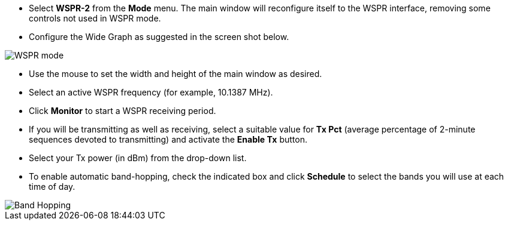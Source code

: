 - Select *WSPR-2* from the *Mode* menu.  The main window will
reconfigure itself to the WSPR interface, removing some controls not
used in WSPR mode.

- Configure the Wide Graph as suggested in the screen shot below.

image::images/WSPR.png[align="center",alt="WSPR mode"]

- Use the mouse to set the width and height of the main window as
desired.

- Select an active WSPR frequency (for example, 10.1387 MHz).

- Click *Monitor* to start a WSPR receiving period.

- If you will be transmitting as well as receiving, select a suitable
value for *Tx Pct* (average percentage of 2-minute sequences devoted to
transmitting) and activate the *Enable Tx* button.

- Select your Tx power (in dBm) from the drop-down list.

- To enable automatic band-hopping, check the indicated box and click
*Schedule* to select the bands you will use at each time of day.

image::images/band_hopping.png[align="center",alt="Band Hopping"]
